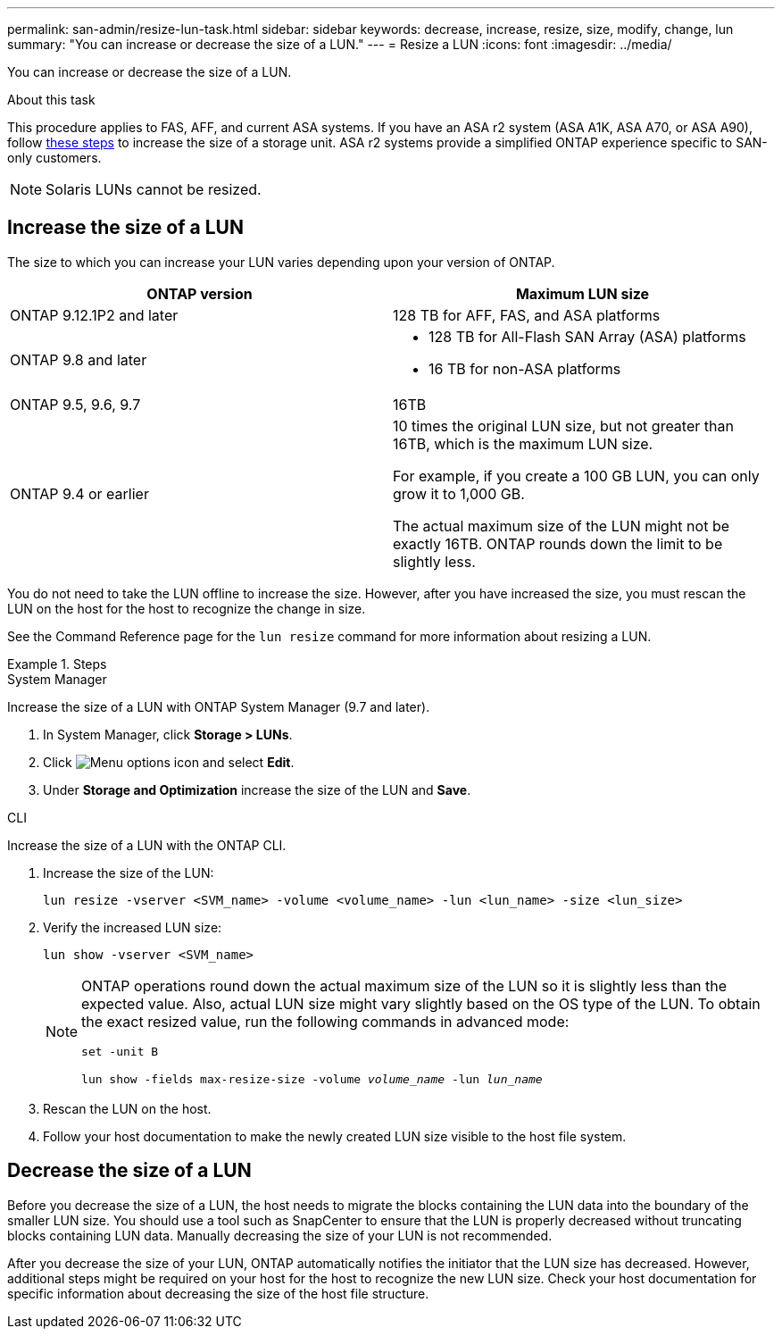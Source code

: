 ---
permalink: san-admin/resize-lun-task.html
sidebar: sidebar
keywords: decrease, increase, resize, size, modify, change, lun
summary: "You can increase or decrease the size of a LUN."
---
= Resize a LUN
:icons: font
:imagesdir: ../media/

[.lead]
You can increase or decrease the size of a LUN.

.About this task

This procedure applies to FAS, AFF, and current ASA systems. If you have an ASA r2 system (ASA A1K, ASA A70, or ASA A90), follow link:https://docs.netapp.com/us-en/asa-r2/manage-data/modify-storage-units.html[these steps^] to increase the size of a storage unit. ASA r2 systems provide a simplified ONTAP experience specific to SAN-only customers.

[NOTE]
====
Solaris LUNs cannot be resized.
====

== Increase the size of a LUN

The size to which you can increase your LUN varies depending upon your version of ONTAP.  

|===

h| ONTAP version h| Maximum LUN size

| ONTAP 9.12.1P2 and later
a| 128 TB for AFF, FAS, and ASA platforms

| ONTAP 9.8 and later
a|
* 128 TB for All-Flash SAN Array (ASA) platforms
* 16 TB for non-ASA platforms

| ONTAP 9.5, 9.6,  9.7
| 16TB

| ONTAP 9.4 or earlier
| 10 times the original LUN size, but not greater than 16TB, which is the maximum LUN size.

For example, if you create a 100 GB LUN, you can only grow it to 1,000 GB.

The actual maximum size of the LUN might not be exactly 16TB.  ONTAP rounds down the limit to be slightly less.
|===

You do not need to take the LUN offline to increase the size. However, after you have increased the size, you must rescan the LUN on the host for the host to recognize the change in size.

See the Command Reference page for the `lun resize` command for more information about resizing a LUN.

.Steps

// start tabbed area

[role="tabbed-block"]
====
.System Manager
--
Increase the size of a LUN with ONTAP System Manager (9.7 and later).

. In System Manager, click *Storage > LUNs*.
. Click image:icon_kabob.gif[Menu options icon] and select *Edit*.
. Under *Storage and Optimization* increase the size of the LUN and *Save*.

--
.CLI
--
Increase the size of a LUN with the ONTAP CLI.

. Increase the size of the LUN:
+
[source,cli]
----
lun resize -vserver <SVM_name> -volume <volume_name> -lun <lun_name> -size <lun_size>
----

. Verify the increased LUN size:
+
[source,cli]
----
lun show -vserver <SVM_name>
----
+
[NOTE]
=====
ONTAP operations round down the actual maximum size of the LUN so it is slightly less than the expected value. Also, actual LUN size might vary slightly based on the OS type of the LUN. To obtain the exact resized value, run the following commands in advanced mode: 

`set -unit B`

`lun show -fields max-resize-size -volume _volume_name_ -lun _lun_name_`
=====

. Rescan the LUN on the host.
. Follow your host documentation to make the newly created LUN size visible to the host file system.
--
====
// end tabbed area


== Decrease the size of a LUN

Before you decrease the size of a LUN, the host needs to migrate the blocks containing the LUN data into the boundary of the smaller LUN size. You should use a tool such as SnapCenter to ensure that the LUN is properly decreased without truncating blocks containing LUN data. Manually decreasing the size of your LUN is not recommended.

After you decrease the size of your LUN, ONTAP automatically notifies the initiator that the LUN size has decreased. However, additional steps might be required on your host for the host to recognize the new LUN size. Check your host documentation for specific information about decreasing the size of the host file structure.

// 2024-7-9 ontapdoc-2192
// 2023 Jun 27, Git Issue 967
// 08 AUG 2022, New Topic, Consolidation of topics to increase and decrease LUN size

